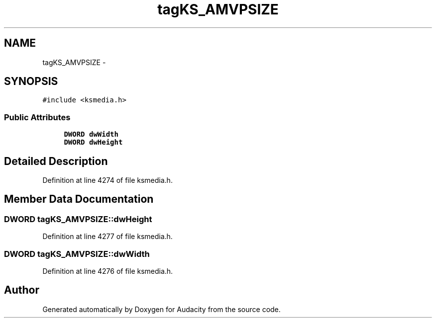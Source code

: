 .TH "tagKS_AMVPSIZE" 3 "Thu Apr 28 2016" "Audacity" \" -*- nroff -*-
.ad l
.nh
.SH NAME
tagKS_AMVPSIZE \- 
.SH SYNOPSIS
.br
.PP
.PP
\fC#include <ksmedia\&.h>\fP
.SS "Public Attributes"

.in +1c
.ti -1c
.RI "\fBDWORD\fP \fBdwWidth\fP"
.br
.ti -1c
.RI "\fBDWORD\fP \fBdwHeight\fP"
.br
.in -1c
.SH "Detailed Description"
.PP 
Definition at line 4274 of file ksmedia\&.h\&.
.SH "Member Data Documentation"
.PP 
.SS "\fBDWORD\fP tagKS_AMVPSIZE::dwHeight"

.PP
Definition at line 4277 of file ksmedia\&.h\&.
.SS "\fBDWORD\fP tagKS_AMVPSIZE::dwWidth"

.PP
Definition at line 4276 of file ksmedia\&.h\&.

.SH "Author"
.PP 
Generated automatically by Doxygen for Audacity from the source code\&.
